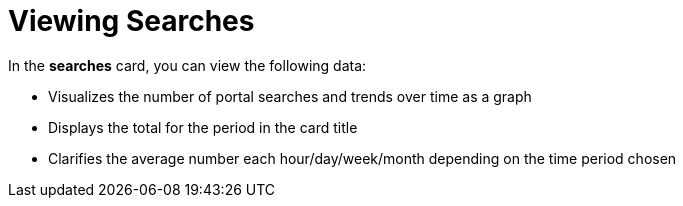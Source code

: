 :_mod-docs-content-type: PROCEDURE
[id="proc-viewing-searches_{context}"]
= Viewing Searches

In the *searches* card, you can view the following data:

* Visualizes the number of portal searches and trends over time as a graph
* Displays the total for the period in the card title
* Clarifies the average number each hour/day/week/month depending on the time period chosen
